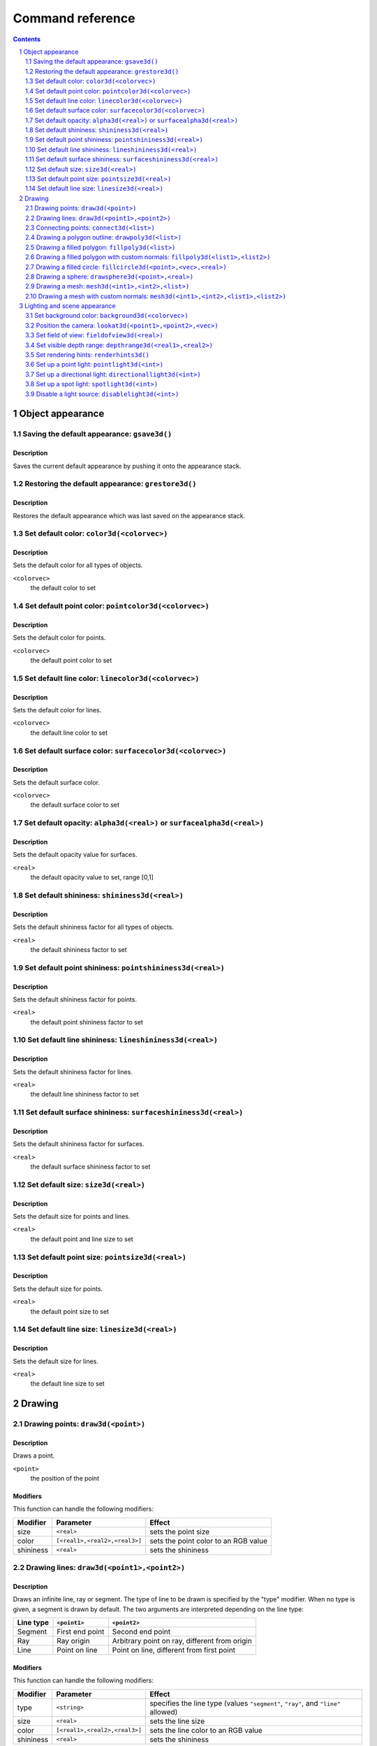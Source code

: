 =================
Command reference
=================

.. sectnum::
   :depth: 2

.. contents::
   :depth: 2

Object appearance
-----------------

Saving the default appearance: ``gsave3d()``
============================================

Description
~~~~~~~~~~~

Saves the current default appearance by pushing it onto the appearance stack.

Restoring the default appearance: ``grestore3d()``
==================================================

Description
~~~~~~~~~~~

Restores the default appearance which was last saved on the appearance stack.

Set default color: ``color3d(<colorvec>)``
==========================================

Description
~~~~~~~~~~~

Sets the default color for all types of objects.

``<colorvec>``
  the default color to set

Set default point color: ``pointcolor3d(<colorvec>)``
=====================================================

Description
~~~~~~~~~~~

Sets the default color for points.

``<colorvec>``
  the default point color to set

Set default line color: ``linecolor3d(<colorvec>)``
====================================================

Description
~~~~~~~~~~~

Sets the default color for lines.

``<colorvec>``
  the default line color to set

Set default surface color: ``surfacecolor3d(<colorvec>)``
=========================================================

Description
~~~~~~~~~~~

Sets the default surface color.

``<colorvec>``
  the default surface color to set

Set default opacity: ``alpha3d(<real>)`` or ``surfacealpha3d(<real>)``
======================================================================

Description
~~~~~~~~~~~

Sets the default opacity value for surfaces.

``<real>``
  the default opacity value to set, range [0,1]

Set default shininess: ``shininess3d(<real>)``
================================================

Description
~~~~~~~~~~~

Sets the default shininess factor for all types of objects.

``<real>``
  the default shininess factor to set

Set default point shininess: ``pointshininess3d(<real>)``
===========================================================

Description
~~~~~~~~~~~

Sets the default shininess factor for points.

``<real>``
  the default point shininess factor to set

Set default line shininess: ``lineshininess3d(<real>)``
=======================================================

Description
~~~~~~~~~~~

Sets the default shininess factor for lines.

``<real>``
  the default line shininess factor to set

Set default surface shininess: ``surfaceshininess3d(<real>)``
=============================================================

Description
~~~~~~~~~~~

Sets the default shininess factor for surfaces.

``<real>``
  the default surface shininess factor to set

Set default size: ``size3d(<real>)``
====================================

Description
~~~~~~~~~~~

Sets the default size for points and lines.

``<real>``
  the default point and line size to set

Set default point size: ``pointsize3d(<real>)``
===============================================

Description
~~~~~~~~~~~

Sets the default size for points.

``<real>``
  the default point size to set

Set default line size: ``linesize3d(<real>)``
=============================================

Description
~~~~~~~~~~~

Sets the default size for lines.

``<real>``
  the default line size to set


Drawing
-------

Drawing points: ``draw3d(<point>)``
===================================

Description
~~~~~~~~~~~

Draws a point.

``<point>``
  the position of the point

Modifiers
~~~~~~~~~

This function can handle the following modifiers:

========= ============================= =======================================
Modifier  Parameter                     Effect
========= ============================= =======================================
size      ``<real>``                    sets the point size
color     ``[<real1>,<real2>,<real3>]`` sets the point color to an RGB value
shininess ``<real>``                    sets the shininess
========= ============================= =======================================


Drawing lines: ``draw3d(<point1>,<point2>)``
============================================

Description
~~~~~~~~~~~

Draws an infinite line, ray or segment. The type of line to be drawn is
specified by the "type" modifier. When no type is given, a segment is drawn by
default. The two arguments are interpreted depending on the line type:

=========  ===============  =============================================
Line type  ``<point1>``     ``<point2>``
=========  ===============  =============================================
Segment    First end point  Second end point
Ray        Ray origin       Arbitrary point on ray, different from origin
Line       Point on line    Point on line, different from first point
=========  ===============  =============================================

Modifiers
~~~~~~~~~

This function can handle the following modifiers:

========= ============================= =======================================
Modifier  Parameter                     Effect
========= ============================= =======================================
type      ``<string>``                  specifies the line type (values
                                        ``"segment"``, ``"ray"``, and ``"line"``
                                        allowed)
size      ``<real>``                    sets the line size
color     ``[<real1>,<real2>,<real3>]`` sets the line color to an RGB value
shininess ``<real>``                    sets the shininess
========= ============================= =======================================

Example
~~~~~~~

The following example illustrates drawing different line types::

  // draws a red segment, between (0,0,0) and (1,0,0)
  draw3d([0,0,0],[1,0,0],color->[1,0,0]);
  // draws a green segment, between (0,0,0) and (0,1,0)
  draw3d([0,0,0],[0,1,0],type->"segment",color->[0,1,0]);
  // draw a blue ray starting at (0,0,0), extending along the positive z axis
  draw3d([0,0,0],[0,0,1],type->"ray",color->[0,0,1]);
  // draw a yellow line passing through (1,1,1) and (2,1,1)
  draw3d([1,1,1],[2,1,1],type->"line",color->[1,1,0]);

[screenshot]

Connecting points: ``connect3d(<list>)``
========================================

Description
~~~~~~~~~~~

Draws line segments connecting a sequence of points.

``<list>``
  the list of points to connect. For a list of *n* points, *n*-1 line segments
  are drawn.

Modifiers
~~~~~~~~~

This function can handle the following modifiers:

========= ============================= =======================================
Modifier  Parameter                     Effect
========= ============================= =======================================
size      ``<real>``                    sets the line size
color     ``[<real1>,<real2>,<real3>]`` sets the line color to an RGB value
shininess ``<real>``                    sets the shininess
========= ============================= =======================================

Drawing a polygon outline: ``drawpoly3d(<list>)``
=================================================

Description
~~~~~~~~~~~

Draws the outline of a polygon.

``<list>``
  the vertices (corner points) defining the polygon

Modifiers
~~~~~~~~~

This function can handle the following modifiers:

========= ============================= =======================================
Modifier  Parameter                     Effect
========= ============================= =======================================
size      ``<real>``                    sets the line size
color     ``[<real1>,<real2>,<real3>]`` sets the line color to an RGB value
shininess ``<real>``                    sets the shininess
========= ============================= =======================================

Drawing a filled polygon: ``fillpoly3d(<list>)``
================================================

Description
~~~~~~~~~~~

Draws a filled polygon.

``<list>``
  the vertices (corner points) defining the polygon

Modifiers
~~~~~~~~~

This function can handle the following modifiers:

========= ============================= =======================================
Modifier  Parameter                     Effect
========= ============================= =======================================
size      ``<real>``                    sets the surface size
color     ``[<real1>,<real2>,<real3>]`` sets the surface color to an RGB value
shininess ``<real>``                    sets the shininess
alpha     ``<real>``                    sets the opacity
========= ============================= =======================================

Drawing a filled polygon with custom normals: ``fillpoly3d(<list1>,<list2>)``
=============================================================================

Description
~~~~~~~~~~~

Draws a filled polygon with user-defined normals.

``<list1>``
  the vertices (corner points) defining the polygon

``<list2>``
  the normal vectors of the polygon's vertices. The lengths of ``<list1>`` and
  ``<list2>`` must match.

Modifiers
~~~~~~~~~

This function can handle the following modifiers:

========= ============================= =======================================
Modifier  Parameter                     Effect
========= ============================= =======================================
size      ``<real>``                    sets the surface size
color     ``[<real1>,<real2>,<real3>]`` sets the surface color to an RGB value
shininess ``<real>``                    sets the shininess
alpha     ``<real>``                    sets the opacity
========= ============================= =======================================

Drawing a filled circle: ``fillcircle3d(<point>,<vec>,<real>)``
===============================================================

Description
~~~~~~~~~~~

Draws a filled circle.

``<point>``
  the center of the circle

``<vec>``
  the normal vector of the circle

``<real>``
  the radius of the circle

Modifiers
~~~~~~~~~

This function can handle the following modifiers:

========= ============================= =======================================
Modifier  Parameter                     Effect
========= ============================= =======================================
size      ``<real>``                    sets the surface size
color     ``[<real1>,<real2>,<real3>]`` sets the surface color to an RGB value
shininess ``<real>``                    sets the shininess
alpha     ``<real>``                    sets the opacity
========= ============================= =======================================

Drawing a sphere: ``drawsphere3d(<point>,<real>)``
==================================================

Description
~~~~~~~~~~~

Draws a sphere.

``<point>``
  the center of the sphere

``<real>``
  the radius of the sphere

Modifiers
~~~~~~~~~

This function can handle the following modifiers:

========= ============================= =======================================
Modifier  Parameter                     Effect
========= ============================= =======================================
size      ``<real>``                    sets the surface size
color     ``[<real1>,<real2>,<real3>]`` sets the surface color to an RGB value
shininess ``<real>``                    sets the shininess
alpha     ``<real>``                    sets the opacity
========= ============================= =======================================

.. _mesh3d(<int1>,<int2>,<list>):

Drawing a mesh: ``mesh3d(<int1>,<int2>,<list>)``
================================================

Description
~~~~~~~~~~~

Draws a grid-based mesh. The vertices are organized in a regular grid of *m*
rows and *n* columns. Neighbouring vertices in a row or column are connected by
edges. Quadliteral faces are formed by combining the edges of each grid cell.
To simplify the rendering of meshes, each quadliteral face is split along one of
its diagonals into two triangles.

The behaviour at the borders of the surface can be specified by the "topology"
modifier. When this modifier is not present, an open topology is assumed.

============= =================================================================
Topology      Description
============= =================================================================
Open          No additional edges or faces, resulting in a total total of
              :math:`(m-1)\times(n-1)` quadliteral faces. The surface has two
              sides and one border.
Close rows    Additional edges are introduced connecting the first and last
              vertex of each row. Also corresponding faces are generated,
              resulting in a total of :math:`(m-1)\times n` quadliteral faces.
              The surface has two sides and two borders.
Close columns Additional edges are introduced connecting the first and last
              vertex of each column. Also corresponding faces are generated,
              resulting in a total of :math:`m\times(n-1)` quadliteral faces.
              The surface has two sides and two borders.
Close both    Additional edges are introduced connecting the first and last
              vertex of each row as well as the first and last vertex of each
              column. Also corresponding faces are generated, resulting in a
              total of :math:`m \times n` quadliteral faces. The surface has two
              sides and no border.
============= =================================================================

The way surface normals are computed is specified by the "normaltype" modifier.
When this modifier is not present, per face normals are computed.

============ ==================================================================
Normal type  Description
============ ==================================================================
Per face     The normal at each surface point is the normal of the triangular
             face it belongs to. This can result in shading discontinuities
             along face edges, revealing the underlying grid structure.
Per vertex   The normal at each grid vertex is the average normal of the
             adjacent faces. For all other surface points the normal is computed
             by taking the three normals of the grid vertices forming the
             triangular face the point belongs to, and doing a linear
             combination of them with the barycentric coordinates of the point
             as coefficients. This results in smooth shading, hiding the
             underlying grid structure to a certain degree.
============ ==================================================================

``<int1>``
  the number of grid rows, *m*

``<int2>``
  the number of grid columns, *n*

``<list>``
  the vertices of the grid, in row-major order. The length of this list must
  equal :math:`m \times n`.

Modifiers
~~~~~~~~~

This function can handle the following modifiers:

=========== ============================= =====================================
Modifier    Parameter                     Effect
=========== ============================= =====================================
normaltype  ``<string>``                  specifies the normal type (values 
                                          ``"perFace"`` and ``"perVertex"``
                                          allowed)
topology    ``<string>``                  specifies the grid topology (values
                                          ``"open"``, ``"closeRows"``,
                                          ``"closeColumns"``, and
                                          ``"closeBoth"`` allowed)
size        ``<real>``                    sets the surface size
color       ``[<real1>,<real2>,<real3>]`` sets the surface color to an RGB value
shininess   ``<real>``                    sets the shininess
alpha       ``<real>``                    sets the opacity
=========== ============================= =====================================

Example
~~~~~~~

Drawing a mesh with custom normals: ``mesh3d(<int1>,<int2>,<list1>,<list2>)``
=============================================================================

Description
~~~~~~~~~~~

Draws a grid-based mesh with user-defined normals. For a description of how the
grid is formed, refer to `mesh3d(<int1>,<int2>,<list>)`_.

``<int1>``
  the number of grid rows, *m*

``<int2>``
  the number of grid columns, *n*

``<list1>``
  the vertices of the grid, in row-major order. The length of this list must
  equal :math:`m \times n`.

``<list2>``
  the normals for each vertex, in row-major order. The length of this list must
  equal :math:`m \times n`.

Modifiers
~~~~~~~~~

This function can handle the following modifiers:

========= ============================= =======================================
Modifier  Parameter                     Effect
========= ============================= =======================================
topology  ``<string>``                  specifies the grid topology (values
                                        ``"open"``, ``"closeRows"``,
                                        ``"closeColumns"``, and ``"closeBoth"``
                                        allowed)
size      ``<real>``                    sets the surface size
color     ``[<real1>,<real2>,<real3>]`` sets the surface color to an RGB value
shininess ``<real>``                    sets the shininess
alpha     ``<real>``                    sets the opacity
========= ============================= =======================================

Example
~~~~~~~

Lighting and scene appearance
-----------------------------

Set background color: ``background3d(<colorvec>)``
======================================================

Description
~~~~~~~~~~~

Sets the scene background color to an RGB value.

``<colorvec>``
  the scene background color to set

Position the camera: ``lookat3d(<point1>,<point2>,<vec>)``
==========================================================

Description
~~~~~~~~~~~

Sets the position, look at point and up vector of the camera.

``<point1>``
  the position of the camera

``<point2>``
  the look at point of the camera

``<vec>``
  the up vector of the camera

Set field of view: ``fieldofview3d(<real>)``
============================================

Description
~~~~~~~~~~~

Sets the field of view of the camera.

``<real>``
  horizontal field of view of the camera. Must be in range :math:`]0,\pi[`

Set visible depth range: ``depthrange3d(<real1>,<real2>)``
==========================================================

Description
~~~~~~~~~~~

Sets the minimum and maximum camera depth. The camera depth of a point is its
distance to the camera plane (the plane through the camera and orthogonal to the
viewing direction). All objects or parts thereof which don't fall into the
current camera depth range are not visible.

Set rendering hints: ``renderhints3d()``
========================================

Description
~~~~~~~~~~~

Sets hints for various aspects of the rendering process. The rendering hints are
specified by the following four modifiers:

* The "quality" modifier allows to select from a fixed set of predefined quality
  levels. Quality level 0 is the worst quality but needs the least resources.
  The highest quality level is 8, which provides a very good quality at the cost
  of high resource requirements. The predefined quality levels are a simple way
  to influence the overall rendering quality without having to specify seperate
  rendering hints. When the requested quality level is not supported (e.g. due
  to hardware limitations or resource constraints), *Cindy3D* might fall back to
  a lower level.

* .. _render mode:

  The "renderMode" modifier specifies how the objects are rendered. When it is
  "simple", all objects are rendered as triangle meshes. In this modethe shading
  is done per vertex, resulting in shading artifacts. When the render mode is 
  set to "raycasted", points, lines, and spheres are rendered as continuous
  surfaces using ray casting. Also the shading is done per pixel. The
  "raycasted" render mode produces higher quality results, but might be slower
  depending on the graphics hardware.

* The "screenError" modifier sets the allowed screen space error for the level
  of detail algorithm. In the "simple" `render mode`_, points, lines, and
  spheres are approximated by triangle meshes. As an optimization, small or far
  away objects are represented by meshes with fewer triangles to reduce
  rendering time. This is called "level of detail". *Cindy3D* uses a fixed
  number of triangle meshes with different triangle counts for each primitive
  type. To determine which of these meshes to draw for a specific primitive,
  each mesh is virtually projected onto the screen and the maximum triangle size
  in pixels is measured. The smallest mesh for which the maximum projected
  triangle size is below the "screenError" is then used for rendering the
  primitive. This means that lower values of "screenError" result in higher
  quality, at the cost of rendering time.

  This modifier has no effect when used in conjunction with the "raycasted"
  `render mode`_.

* The "samplingRate" modifier influences the smoothness of object silhouettes.
  The sampling rate defines the number of samples that are taken for each pixel
  of the output image. The final pixel color is an average of all its samples.
  The higher the sampling rate, the smoother the object silhouettes appear, at
  the cost of increased memory and time consumption. When the requested sampling
  rate is not supported (e.g. due to hardware limitations or resource
  constraints), *Cindy3D* might fall back to a lower sampling rate.

Modifiers
~~~~~~~~~

The function can handle the following modifiers:

============= ============ ====================================================
Modifier      Parameter    Effect
============= ============ ====================================================
quality       ``<int>``    selects one of the predefined quality levels (values
                           in [0,8] allowed)
renderMode    ``<string>`` sets the rendering mode (values ``"simple"`` and
                           ``"raycasted"`` allowed)
samplingRate  ``<int>``    sets the number of samples taken per pixel (integer
                           values from 1)
screenError   ``<real>``   specifies maximum allowed screen space error in
                           pixels (must be larger than 0)
============= ============ ====================================================

Set up a point light: ``pointlight3d(<int>)``
=============================================

Description
~~~~~~~~~~~

Creates or modifies a point light source. If the light source at the given index
is already a point light, overrides the properties specified by the modifiers
and enables the light. Otherwise, replaces the light source at the given index
by a new point light with the properties from the modifiers. In absence of a
modifier, its default value is used.

``<int>``
  light source index. Must be in range [0,7].

Modifiers
~~~~~~~~~

The function can handle the following modifiers:

======== ============================= ========================================
Modifier Parameter                     Effect
======== ============================= ========================================
ambient  ``[<real1>,<real2>,<real3>]`` sets the ambient light color to an RGB
                                       value (default: [0,0,0])
diffuse  ``[<real1>,<real2>,<real3>]`` sets the diffuse light color to an RGB
                                       value (default: [1,1,1])
specular ``[<real1>,<real2>,<real3>]`` sets the specular light color to an RGB
                                       value (default: [1,1,1])
position ``<point>``                   sets the light position
                                       (default: [0,0,0])
frame    ``<string>``                  specifies whether the position is
                                       relative to the camera frame or absolute
                                       (values ``"camera"`` and ``"world"``
                                       allowed, default: ``"camera"``)
======== ============================= ========================================

Set up a directional light: ``directionallight3d(<int>)``
=========================================================

Description
~~~~~~~~~~~

Creates or modifies a directional light source. If the light source at the given
index is already a directional light, overrides the properties specified by the
modifiers and enables the light. Otherwise, replaces the light source at the
given index by a new directional light with the properties from the modifiers.
In absence of a modifier, its default value is used.

``<int>``
  light source index. Must be in range [0,7].

Modifiers
~~~~~~~~~

This function can handle the following modifiers:

========= ============================= =======================================
Modifier  Parameter                     Effect
========= ============================= =======================================
ambient   ``[<real1>,<real2>,<real3>]`` sets the ambient light color to an RGB
                                        value (default: [0,0,0])
diffuse   ``[<real1>,<real2>,<real3>]`` sets the diffuse light color to an RGB
                                        value (default: [1,1,1])
specular  ``[<real1>,<real2>,<real3>]`` sets the specular light color to an RGB
                                        value (default: [1,1,1])
direction ``<vec>``                     sets the light direction (default:
                                        [0,-1,0])
frame     ``<string>``                  specifies whether the direction is
                                        relative to the camera frame or
                                        absolute (values ``"camera"`` and
                                        ``"world"`` allowed, default:
                                        ``"camera"``)
========= ============================= =======================================

Set up a spot light: ``spotlight3d(<int>)``
===========================================

Description
~~~~~~~~~~~

Creates or modifies a spot light source. If the light source at the given index
is already a spot light, overrides the properties specified by the modifiers and
enables the light. Otherwise, replaces the light source at the given index by a
new directional light with the properties from the modifiers. In absence of a
modifier, its default value is used.

``<int>``
  light source index. Must be in range [0,7].

Modifiers
~~~~~~~~~

This function can handle the following modifiers:

=========== ============================= =====================================
Modifier    Parameter                     Effect
=========== ============================= =====================================
ambient     ``[<real1>,<real2>,<real3>]`` sets the ambient light color to an RGB
                                          value (default: [0,0,0])
diffuse     ``[<real1>,<real2>,<real3>]`` sets the diffuse light color to an RGB
                                          value (default: [1,1,1])
specular    ``[<real1>,<real2>,<real3>]`` sets the specular light color to an
                                          RGB value (default: [1,1,1])
position    ``<point>``                   sets the light position (default:
                                          [0,0,0])
direction   ``<vec>``                     sets the light direction (default:
                                          [0,-1,0])
cutoffAngle ``<real>``                    sets the cutoff angle of the spot cone
                                          (in radians, values in
                                          :math:`[0,\frac\pi2]` allowed, default:
                                          :math:`\frac\pi4`)
exponent    ``<real>``                    sets the attenuation exponent (values
                                          in [0,128] allowed, default: 0)
frame       ``<string>``                  specifies whether position and
                                          direction are relative to the camera
                                          frame or absolute (values ``"camera"``
                                          and ``"world"`` allowed, default:
                                          ``"camera"``)
=========== ============================= =====================================

Disable a light source: ``disablelight3d(<int>)``
=================================================

Description
~~~~~~~~~~~

Disables the light at the given index.

``<int>``
  light source index. Must be in range [0,7].
